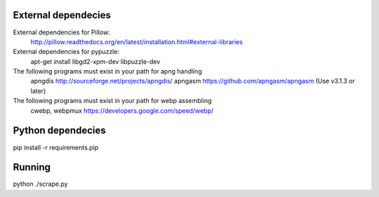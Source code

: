 
External dependecies
########################

External dependencies for Pillow:
    http://pillow.readthedocs.org/en/latest/installation.html#external-libraries

External dependencies for pypuzzle:
    apt-get install libgd2-xpm-dev libpuzzle-dev

The following programs must exist in your path for apng handling
    apngdis http://sourceforge.net/projects/apngdis/
    apngasm https://github.com/apngasm/apngasm (Use v3.1.3 or later)

The following programs must exist in your path for webp assembling
    cwebp, webpmux https://developers.google.com/speed/webp/

Python dependecies
########################

pip install -r requirements.pip

Running
########################

python ./scrape.py

